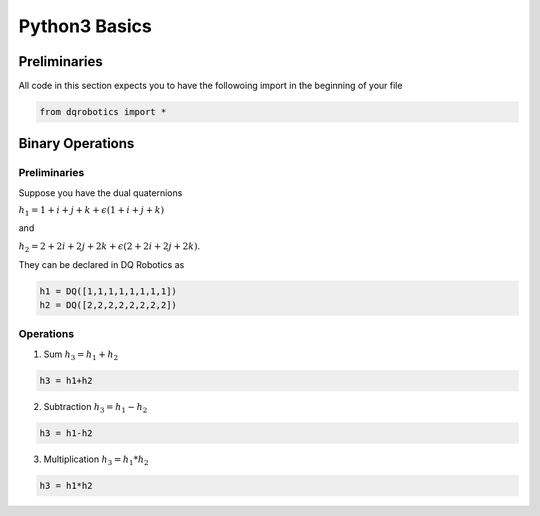 Python3 Basics
####################
  
Preliminaries
============
All code in this section expects you to have the followoing import in the beginning of your file

.. code-block:: python

  from dqrobotics import *

Binary Operations
============

Preliminaries
-------------

Suppose you have the dual quaternions

:math:`h_1=1+i+j+k+\epsilon(1 + i + j + k)` 

and 

:math:`h_2=2+2i+2j+2k+\epsilon(2 + 2i + 2j + 2k)`.

They can be declared in DQ Robotics as

.. code-block:: python

  h1 = DQ([1,1,1,1,1,1,1,1])
  h2 = DQ([2,2,2,2,2,2,2,2])

Operations
-------------

1. Sum :math:`h_3 = h_1 + h_2`

.. code-block:: python

  h3 = h1+h2
  
2. Subtraction :math:`h_3 = h_1 - h_2`

.. code-block:: python

  h3 = h1-h2
  
3. Multiplication :math:`h_3 = h_1 * h_2`

.. code-block:: python

  h3 = h1*h2

.. _LGPLV3: https://choosealicense.com/licenses/lgpl-3.0/
